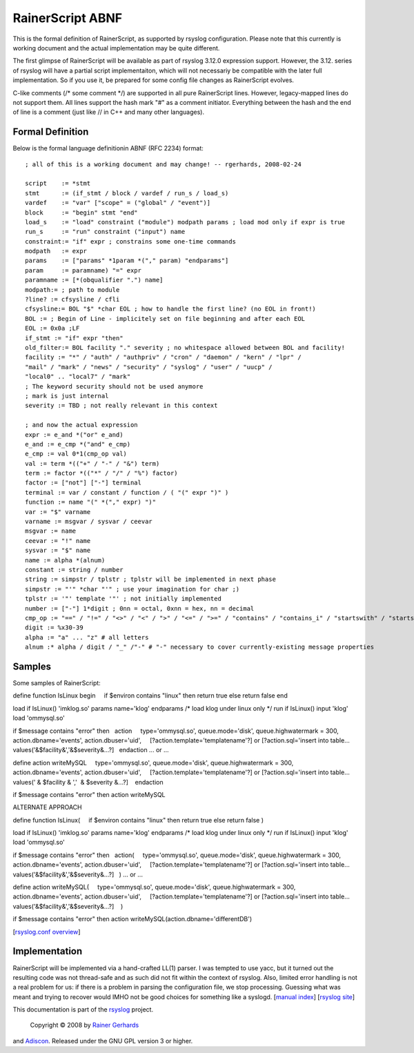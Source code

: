 RainerScript ABNF
=================

This is the formal definition of RainerScript, as supported by rsyslog
configuration. Please note that this currently is working document and
the actual implementation may be quite different.

The first glimpse of RainerScript will be available as part of rsyslog
3.12.0 expression support. However, the 3.12. series of rsyslog will
have a partial script implementaiton, which will not necessariy be
compatible with the later full implementation. So if you use it, be
prepared for some config file changes as RainerScript evolves.

C-like comments (/\* some comment \*/) are supported in all pure
RainerScript lines. However, legacy-mapped lines do not support them.
All lines support the hash mark "#" as a comment initiator. Everything
between the hash and the end of line is a comment (just like // in C++
and many other languages).

Formal Definition
-----------------

Below is the formal language definitionin ABNF (RFC 2234) format:

::

    ; all of this is a working document and may change! -- rgerhards, 2008-02-24

    script    := *stmt
    stmt      := (if_stmt / block / vardef / run_s / load_s)
    vardef    := "var" ["scope" = ("global" / "event")] 
    block     := "begin" stmt "end"
    load_s    := "load" constraint ("module") modpath params ; load mod only if expr is true
    run_s     := "run" constraint ("input") name
    constraint:= "if" expr ; constrains some one-time commands
    modpath   := expr
    params    := ["params" *1param *("," param) "endparams"]
    param     := paramname) "=" expr
    paramname := [*(obqualifier ".") name]
    modpath:= ; path to module
    ?line? := cfsysline / cfli
    cfsysline:= BOL "$" *char EOL ; how to handle the first line? (no EOL in front!)
    BOL := ; Begin of Line - implicitely set on file beginning and after each EOL
    EOL := 0x0a ;LF
    if_stmt := "if" expr "then"
    old_filter:= BOL facility "." severity ; no whitespace allowed between BOL and facility!
    facility := "*" / "auth" / "authpriv" / "cron" / "daemon" / "kern" / "lpr" / 
    "mail" / "mark" / "news" / "security" / "syslog" / "user" / "uucp" / 
    "local0" .. "local7" / "mark"
    ; The keyword security should not be used anymore
    ; mark is just internal
    severity := TBD ; not really relevant in this context

    ; and now the actual expression
    expr := e_and *("or" e_and)
    e_and := e_cmp *("and" e_cmp)
    e_cmp := val 0*1(cmp_op val)
    val := term *(("+" / "-" / "&") term)
    term := factor *(("*" / "/" / "%") factor)
    factor := ["not"] ["-"] terminal
    terminal := var / constant / function / ( "(" expr ")" )
    function := name "(" *("," expr) ")"
    var := "$" varname
    varname := msgvar / sysvar / ceevar
    msgvar := name
    ceevar := "!" name
    sysvar := "$" name
    name := alpha *(alnum)
    constant := string / number
    string := simpstr / tplstr ; tplstr will be implemented in next phase
    simpstr := "'" *char "'" ; use your imagination for char ;)
    tplstr := '"' template '"' ; not initially implemented
    number := ["-"] 1*digit ; 0nn = octal, 0xnn = hex, nn = decimal
    cmp_op := "==" / "!=" / "<>" / "<" / ">" / "<=" / ">=" / "contains" / "contains_i" / "startswith" / "startswith_i"
    digit := %x30-39
    alpha := "a" ... "z" # all letters
    alnum :* alpha / digit / "_" /"-" # "-" necessary to cover currently-existing message properties

Samples
-------

Some samples of RainerScript:

define function IsLinux
begin
    if $environ contains "linux" then return true else return false
end

load if IsLinux() 'imklog.so' params name='klog' endparams /\* load klog
under linux only \*/
run if IsLinux() input 'klog'
load 'ommysql.so'

if $message contains "error" then
  action
    type='ommysql.so', queue.mode='disk', queue.highwatermark = 300,
    action.dbname='events', action.dbuser='uid',
    [?action.template='templatename'?] or [?action.sql='insert into
table... values('&$facility&','&$severity&...?]
  endaction
... or ...

define action writeMySQL
    type='ommysql.so', queue.mode='disk', queue.highwatermark = 300,
    action.dbname='events', action.dbuser='uid',
    [?action.template='templatename'?] or [?action.sql='insert into
table... values(' & $facility & ','  & $severity &...?]
   endaction

if $message contains "error" then action writeMySQL

ALTERNATE APPROACH

define function IsLinux(
    if $environ contains "linux" then return true else return false
)

load if IsLinux() 'imklog.so' params name='klog' endparams /\* load klog
under linux only \*/
run if IsLinux() input 'klog'
load 'ommysql.so'

if $message contains "error" then
  action(
    type='ommysql.so', queue.mode='disk', queue.highwatermark = 300,
    action.dbname='events', action.dbuser='uid',
    [?action.template='templatename'?] or [?action.sql='insert into
table... values('&$facility&','&$severity&...?]
  )
... or ...

define action writeMySQL(
    type='ommysql.so', queue.mode='disk', queue.highwatermark = 300,
    action.dbname='events', action.dbuser='uid',
    [?action.template='templatename'?] or [?action.sql='insert into
table... values('&$facility&','&$severity&...?]
   )

if $message contains "error" then action
writeMySQL(action.dbname='differentDB')

[`rsyslog.conf overview <rsyslog_conf.html>`_\ ]

Implementation
--------------

RainerScript will be implemented via a hand-crafted LL(1) parser. I was
tempted to use yacc, but it turned out the resulting code was not
thread-safe and as such did not fit within the context of rsyslog. Also,
limited error handling is not a real problem for us: if there is a
problem in parsing the configuration file, we stop processing. Guessing
what was meant and trying to recover would IMHO not be good choices for
something like a syslogd. [`manual index <manual.html>`_\ ] [`rsyslog
site <http://www.rsyslog.com/>`_\ ]

This documentation is part of the `rsyslog <http://www.rsyslog.com/>`_
project.
 Copyright © 2008 by `Rainer Gerhards <http://www.gerhards.net/rainer>`_
and `Adiscon <http://www.adiscon.com/>`_. Released under the GNU GPL
version 3 or higher.
